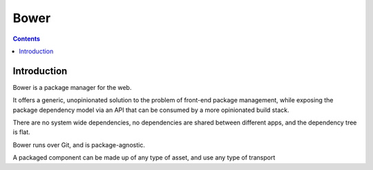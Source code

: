 ﻿


.. index::
   pair: Installer; Bower
   ! Bower

.. _bower_installation:

==========================================================================
Bower
==========================================================================


.. seealso::

   - http://bower.io/
   - https://github.com/bower/bower


.. contents::
   :depth: 3

Introduction
============

Bower is a package manager for the web. 

It offers a generic, unopinionated solution to the problem of front-end package 
management, while exposing the package dependency model via an API that can be 
consumed by a more opinionated build stack. 

There are no system wide dependencies, no dependencies are shared between 
different apps, and the dependency tree is flat.

Bower runs over Git, and is package-agnostic. 

A packaged component can be made up of any type of asset, and use any type of 
transport 


